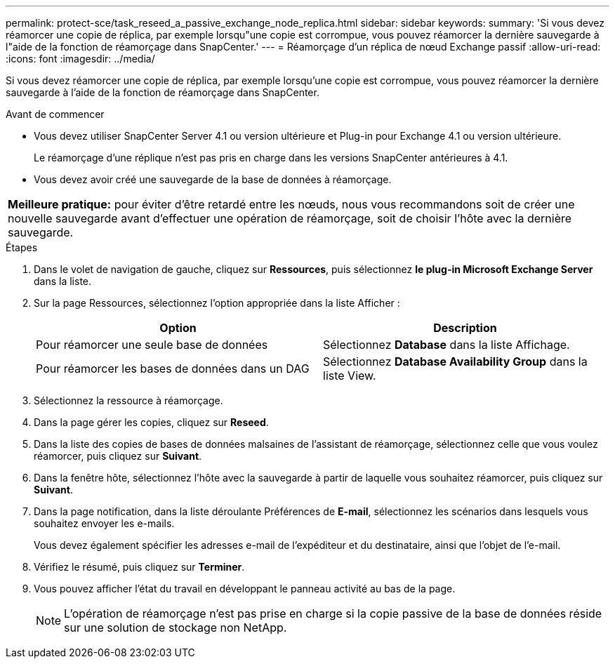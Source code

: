 ---
permalink: protect-sce/task_reseed_a_passive_exchange_node_replica.html 
sidebar: sidebar 
keywords:  
summary: 'Si vous devez réamorcer une copie de réplica, par exemple lorsqu"une copie est corrompue, vous pouvez réamorcer la dernière sauvegarde à l"aide de la fonction de réamorçage dans SnapCenter.' 
---
= Réamorçage d'un réplica de nœud Exchange passif
:allow-uri-read: 
:icons: font
:imagesdir: ../media/


[role="lead"]
Si vous devez réamorcer une copie de réplica, par exemple lorsqu'une copie est corrompue, vous pouvez réamorcer la dernière sauvegarde à l'aide de la fonction de réamorçage dans SnapCenter.

.Avant de commencer
* Vous devez utiliser SnapCenter Server 4.1 ou version ultérieure et Plug-in pour Exchange 4.1 ou version ultérieure.
+
Le réamorçage d'une réplique n'est pas pris en charge dans les versions SnapCenter antérieures à 4.1.

* Vous devez avoir créé une sauvegarde de la base de données à réamorçage.


|===


| *Meilleure pratique:* pour éviter d'être retardé entre les nœuds, nous vous recommandons soit de créer une nouvelle sauvegarde avant d'effectuer une opération de réamorçage, soit de choisir l'hôte avec la dernière sauvegarde. 
|===
.Étapes
. Dans le volet de navigation de gauche, cliquez sur *Ressources*, puis sélectionnez *le plug-in Microsoft Exchange Server* dans la liste.
. Sur la page Ressources, sélectionnez l'option appropriée dans la liste Afficher :
+
|===
| Option | Description 


 a| 
Pour réamorcer une seule base de données
 a| 
Sélectionnez *Database* dans la liste Affichage.



 a| 
Pour réamorcer les bases de données dans un DAG
 a| 
Sélectionnez *Database Availability Group* dans la liste View.

|===
. Sélectionnez la ressource à réamorçage.
. Dans la page gérer les copies, cliquez sur *Reseed*.
. Dans la liste des copies de bases de données malsaines de l'assistant de réamorçage, sélectionnez celle que vous voulez réamorcer, puis cliquez sur *Suivant*.
. Dans la fenêtre hôte, sélectionnez l'hôte avec la sauvegarde à partir de laquelle vous souhaitez réamorcer, puis cliquez sur *Suivant*.
. Dans la page notification, dans la liste déroulante Préférences de *E-mail*, sélectionnez les scénarios dans lesquels vous souhaitez envoyer les e-mails.
+
Vous devez également spécifier les adresses e-mail de l'expéditeur et du destinataire, ainsi que l'objet de l'e-mail.

. Vérifiez le résumé, puis cliquez sur *Terminer*.
. Vous pouvez afficher l'état du travail en développant le panneau activité au bas de la page.
+

NOTE: L'opération de réamorçage n'est pas prise en charge si la copie passive de la base de données réside sur une solution de stockage non NetApp.



